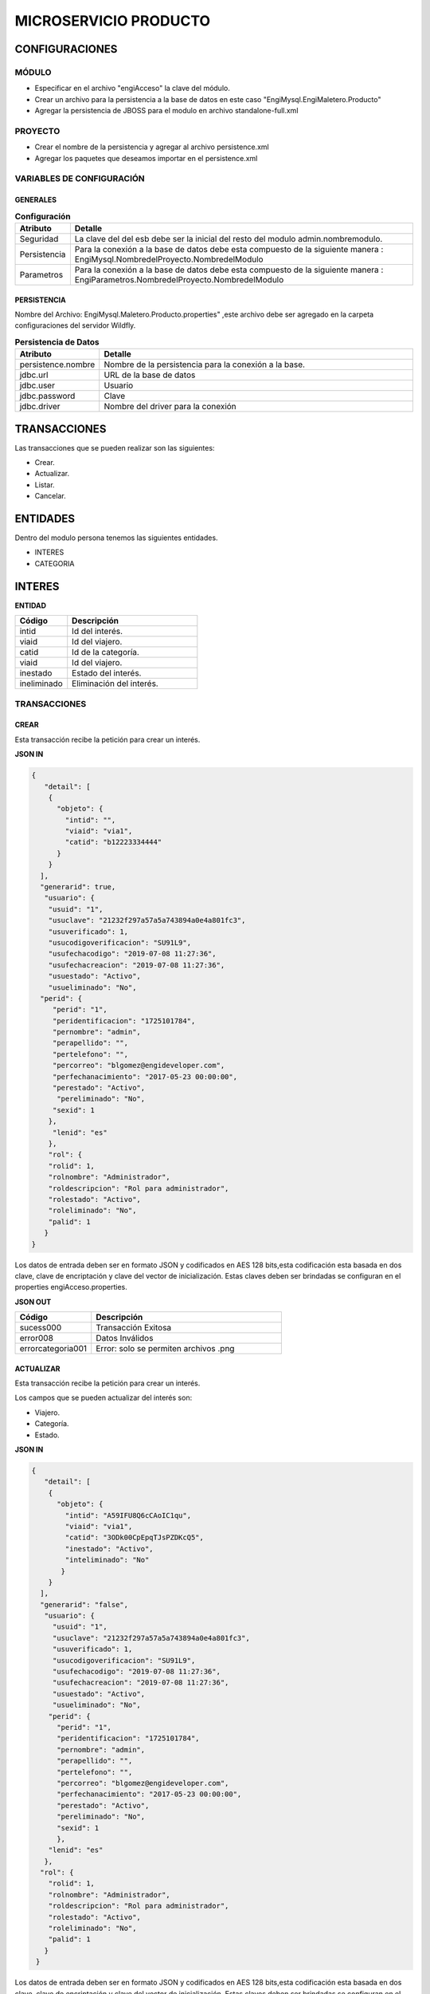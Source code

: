 .. index::
   single: venta


MICROSERVICIO PRODUCTO
======================

CONFIGURACIONES
---------------

MÓDULO
^^^^^^
- Especificar en el archivo "engiAcceso" la clave del módulo.
- Crear un archivo para la persistencia a la base de datos en este caso "EngiMysql.EngiMaletero.Producto"
- Agregar la persistencia de JBOSS para el modulo en  archivo standalone-full.xml

PROYECTO
^^^^^^^^
- Crear el nombre de la persistencia y agregar al archivo persistence.xml
- Agregar los paquetes que deseamos importar en el persistence.xml

VARIABLES DE CONFIGURACIÓN
^^^^^^^^^^^^^^^^^^^^^^^^^^

GENERALES
~~~~~~~~~
.. csv-table:: **Configuración**
   :header: "Atributo", "Detalle"
   :widths: 40, 500

    "Seguridad", "La clave del del esb debe ser la inicial del resto del modulo admin.nombremodulo."
    "Persistencia", "Para la conexión a la base de datos debe esta compuesto de la siguiente manera : EngiMysql.NombredelProyecto.NombredelModulo"
    "Parametros", "Para la conexión a la base de datos debe esta compuesto de la siguiente manera : EngiParametros.NombredelProyecto.NombredelModulo"
..

PERSISTENCIA
~~~~~~~~~~~~
Nombre del Archivo: EngiMysql.Maletero.Producto.properties" ,este archivo debe ser agregado en la carpeta configuraciones del servidor Wildfly. 

.. csv-table:: **Persistencia de Datos**
   :header: "Atributo", "Detalle"
   :widths: 40, 500

    "persistence.nombre", "Nombre de la persistencia para la conexión a la base."
    "jdbc.url", "URL de la base de datos"
    "jdbc.user", "Usuario"
    "jdbc.password", "Clave"
    "jdbc.driver", "Nombre del driver para la conexión"
..


TRANSACCIONES
-------------

Las transacciones que se pueden realizar son las siguientes:

- Crear.
- Actualizar.
- Listar.
- Cancelar.

ENTIDADES
---------

Dentro del modulo persona tenemos las siguientes entidades.

- INTERES
- CATEGORIA


INTERES
-------

**ENTIDAD**

.. csv-table:: 
   :header: "Código", "Descripción"
   :widths: 40, 100

    "intid", "Id del interés."
    "viaid", "Id del viajero."
    "catid", "Id de la categoría."
    "viaid", "Id del viajero."
    "inestado", "Estado del interés."
    "ineliminado", "Eliminación del interés."

TRANSACCIONES
^^^^^^^^^^^^^

CREAR
~~~~~

Esta transacción recibe la petición para crear un interés.

**JSON IN**

.. code-block:: javascript

  {
     "detail": [
      {
        "objeto": {
          "intid": "",
          "viaid": "via1",
          "catid": "b12223334444"
        }
      }
    ],
    "generarid": true,
     "usuario": {
      "usuid": "1",
      "usuclave": "21232f297a57a5a743894a0e4a801fc3",
      "usuverificado": 1,
      "usucodigoverificacion": "SU91L9",
      "usufechacodigo": "2019-07-08 11:27:36",
      "usufechacreacion": "2019-07-08 11:27:36",
      "usuestado": "Activo",
      "usueliminado": "No",
    "perid": {
       "perid": "1",
       "peridentificacion": "1725101784",
       "pernombre": "admin",
       "perapellido": "",
       "pertelefono": "",
       "percorreo": "blgomez@engideveloper.com",
       "perfechanacimiento": "2017-05-23 00:00:00",
       "perestado": "Activo",
        "pereliminado": "No",
       "sexid": 1
      },
       "lenid": "es"
      },
      "rol": {
      "rolid": 1,
      "rolnombre": "Administrador",
      "roldescripcion": "Rol para administrador",
      "rolestado": "Activo",
      "roleliminado": "No",
      "palid": 1
     }
  }

..

Los datos de entrada deben ser en formato JSON y codificados en AES 128 bits,esta codificación esta basada en dos clave, clave de encriptación y clave del vector de inicialización. Estas claves deben ser brindadas se configuran en el properties engiAcceso.properties.

**JSON OUT**

.. csv-table:: 
   :header: "Código", "Descripción"
   :widths: 40, 100

    "sucess000", "Transacción Exitosa"
    "error008", "Datos Inválidos"
    "errorcategoria001","Error: solo se permiten archivos .png"

ACTUALIZAR
~~~~~~~~~~

Esta transacción recibe la petición para crear un interés.

Los campos que se pueden actualizar del interés son:

- Viajero.
- Categoría.
- Estado.

**JSON IN**

.. code-block:: javascript

   {
      "detail": [
       {
         "objeto": {
           "intid": "A59IFU8Q6cCAoIC1qu",
           "viaid": "via1",
           "catid": "3ODk00CpEpqTJsPZDKcQ5",
           "inestado": "Activo",
           "inteliminado": "No"
          }
       }
     ],
     "generarid": "false",
      "usuario": {
        "usuid": "1",
        "usuclave": "21232f297a57a5a743894a0e4a801fc3",
        "usuverificado": 1,
        "usucodigoverificacion": "SU91L9",
        "usufechacodigo": "2019-07-08 11:27:36",
        "usufechacreacion": "2019-07-08 11:27:36",
        "usuestado": "Activo",
        "usueliminado": "No",
       "perid": {
         "perid": "1",
         "peridentificacion": "1725101784",
         "pernombre": "admin",
         "perapellido": "",
         "pertelefono": "",
         "percorreo": "blgomez@engideveloper.com",
         "perfechanacimiento": "2017-05-23 00:00:00",
         "perestado": "Activo",
         "pereliminado": "No",
         "sexid": 1
         },
       "lenid": "es"
      },
     "rol": {
       "rolid": 1,
       "rolnombre": "Administrador",
       "roldescripcion": "Rol para administrador",
       "rolestado": "Activo",
       "roleliminado": "No",
       "palid": 1
      }
    }

..

Los datos de entrada deben ser en formato JSON y codificados en AES 128 bits,esta codificación esta basada en dos clave, clave de encriptación y clave del vector de inicialización. Estas claves deben ser brindadas se configuran en el properties engiAcceso.properties.

**JSON OUT**

.. csv-table:: 
   :header: "Código", "Descripcion"
   :widths: 40, 100

    "sucess000", "Transacción Exitosa"
    "error008", "Datos Inválidos"
    "errorcategoria001","Error: solo se permiten archivos .png"


LISTAR
~~~~~~

Esta transacción recibe la petición para listar un interés,aquí se puede aplicar filtros que son los siguientes:

**FILTROS**

.. csv-table:: 
   :header: "Código", "Descripción"
   :widths: 40, 100

    "intid", "Id del interés."
    "viaid", "Id del viajero."
    "catid", "Id de la categoría."
    "viaid", "Id del viajero."
    "inestado", "Estado del interés."

**JSON IN**

.. code-block:: javascript

   {
      "limit": "10",
      "orderby": "",
      "filtro": {
        "intid": "",
        "inestado": "Activo"
      },
     "usuario": {
       "usuid": "1",
       "usuclave": "21232f297a57a5a743894a0e4a801fc3",
       "usuverificado": 1,
       "usucodigoverificacion": "SU91L9",
       "usufechacodigo": "2019-07-08 11:27:36",
       "usufechacreacion": "2019-07-08 11:27:36",
       "usuestado": "Activo",
       "usueliminado": "No",
      "perid": {
        "perid": "1",
        "peridentificacion": "1725101784",
        "pernombre": "admin",
        "perapellido": "",
        "pertelefono": "",
        "percorreo": "blgomez@engideveloper.com",
        "perfechanacimiento": "2017-05-23 00:00:00",
        "perestado": "Activo",
        "pereliminado": "No",
        "sexid": 1
        },
      "lenid": "es"
     },
     "rol": {
       "rolid": 1,
       "rolnombre": "Administrador",
       "roldescripcion": "Rol para administrador",
       "rolestado": "Activo",
       "roleliminado": "No",
       "palid": 1
      }
   }

..


Los datos de entrada deben ser en formato JSON y codificados en AES 128 bits,esta codificación esta basada en dos clave, clave de encriptación y clave del vector de inicialización. Estas claves deben ser brindadas se configuran en el properties engiAcceso.properties.

**JSON OUT**

.. code-block:: javascript

 [
   {
     "catid": "21232f297a57a5a743894a",
     "intid": "d41894808ec78f3d028fc06b22f2a85f",
     "viaid": "75b7c126127c9499e26cfab14795a9b6",
     "intestado": "Activo",
     "ineliminado": "No"
   }
 ]

CATEGORIA
^^^^^^^^^

**MODELO**

+-------------------+--------------------------------------------------------+
|     Atributos     |         Campos                                         |
+===================+========================================================+
| catid             |   Id de la categoría.                                  |
+-------------------+--------------------------------------------------------+
| arcid             |    Objeto Archivo:                                     |
|                   |  - arcid: Id del archivo.                              | 
|                   |  - arcnombre: Nombre del archivo.                      |
|                   |  - arcruta: Ruta donde se almacena el archivo.         | 
|                   |  - arcextension: Extensión del archivo.                |
|                   |  - arcestado: Ruta donde se almacena el archivo.       | 
|                   |  - arceliminado: Eliminación del archivo.              |
+-------------------+--------------------------------------------------------+
| palid             |  Id de la palabra.                                     |
+-------------------+--------------------------------------------------------+
| catreferencia     |  Descripción de la categoría.                          |
+-------------------+--------------------------------------------------------+
| catnivel          |  Nivel de la categoría.                                |
+-------------------+--------------------------------------------------------+
| catpadre          |  Categoría Padre.                                      |
+-------------------+--------------------------------------------------------+
| catestado         |  Estado de la categoría.                               |
+-------------------+--------------------------------------------------------+
| cateliminado      |  Eliminación de la categoría                           |
+-------------------+--------------------------------------------------------+

TRANSACCIONES
^^^^^^^^^^^^^

CREAR
~~~~~

Esta transacción recibe la petición para crear una categoria.

**JSON IN**

.. code-block:: javascript

     {
       "detail": [
        {
          "objeto": {
             "catid": "",
             "catreferencia": "Tecnologia",
             "catnivel": 0,
             "catpadre": "null",
             "palid":1,
             "arcid": {
               "arcid": "",
               "arcruta": "/archivos/Categoria/Logo/",
               "arcextension": "png",
               "archivob64": "iVBORw0KGgoAAAANSUhEUgAAAEAAAABACAQAAAAAYLlVA
                AAABGdBTUEAALGPC/xhBQAAACBjSFJNAAB6JgAAgIQAAPoAAACA6AAAdTAA
                AOpgAAA6mAAAF3CculE8AAAAAmJLR0QAAKqNIzIAAAAJcEhZcwAADsQAAA7E
                AZUrDhsAAAAHdElNRQfjCQsOKDIZAfTcAAAB2ElEQVRo3u2ZQStEURTHf40p
                hLGQmlCzUNTY2EhJKCkLK6YkDclCVhYWs2Mr2RtlbGTHF5BENj6AjSYLSVnM
                giw0k4zFzDQJ993zuuOk3nmr9+7/nPt753/ffa8eVGOR4h8di9VJQyiHOkD4
                h2u3PAEwSAOQ59rZbFF6TcOVNbBUPr+jSJEHh7e7FKyB7xH2lTVFn4Vqj+fa
                AITYpctC90Lappg8xq2mh6Td3cjDqjAwZH7oSiG3oJlpAF5J8PGLZppVAObZ
                cA8wQxMAJ5z+qsmyQghYYJOiuZzcgooBhwbNPVcAxBj2KicF6GQMgEcujboK
                nud6kVqQpK4M8m6ln2WNN5cdSAj1ESbMAilARKiHVvOwv604X15kpuggblPK
                H0DOq7HAMvs2pdTfhuoA/ixoIeWpGaglQIQtVx1Qt0AdwO9jOOepmWS9dgB5
                zjw1MbtS6haoA0gt6LFWZsj8iw6oA0gt6KdRmJEl5xLgmG5hxoLx81XfAnUA
                qQVp2oQZN24Bdlx3QN0CdQCpBQd0CDO2OXcJMCLeB47Mw+oWqANILYiLkQtu
                AQpCvWeoWxAABAABQAAQAAQAP70NU+X/eqWPr3YunM0WtQPo/fKrpZ7RWnZA
                3QJ1gE8Ja3VeRqLkhQAAACV0RVh0ZGF0ZTpjcmVhdGUAMjAxOS0wOS0xMVQx
                NDo0MDo1MCswMDowMIYQLAYAAAAldEVYdGRhdGU6bW9kaWZ5ADIwMTktMDkt
                MTFUMTQ6NDA6NTArMDA6MDD3TZS6AAAAGXRFWHRTb2Z0d2FyZQB3d3cuaW5r
                c2NhcGUub3Jnm+48GgAAAABJRU5ErkJggg=="
               }
             }
           }
         ],
        "usuario": {
          "usuid": "1",
          "usuclave": "21232f297a57a5a743894a0e4a801fc3",
          "usuverificado": 1,
          "usucodigoverificacion": "SU91L9",
          "usufechacodigo": "2019-07-08 11:27:36",
          "usufechacreacion": "2019-07-08 11:27:36",
          "usuestado": "Activo",
          "usueliminado": "No",
          "perid": {
            "perid": "1",
            "peridentificacion": "1725101784",
            "pernombre": "admin",
            "perapellido": "",
            "pertelefono": "",
            "percorreo": "blgomez@engideveloper.com",
            "perfechanacimiento": "2017-05-23 00:00:00",
            "perestado": "Activo",
            "pereliminado": "No",
            "sexid": 1
          },
        "lenid": "es"
       },
       "rol": {
         "rolid": 1,
         "rolnombre": "Administrador",
         "roldescripcion": "Rol para administrador",
         "rolestado": "Activo",
         "roleliminado": "No",
         "palid":1
        }
    } 
..

Los datos de entrada deben ser en formato JSON y codificados en AES 128 bits,esta codificación esta basada en dos clave, clave de encriptación y clave del vector de inicialización. Estas claves deben ser brindadas se configuran en el properties engiAcceso.properties.

**JSON OUT**

.. csv-table:: 
   :header: "Código", "Descripción"
   :widths: 40, 100

    "sucess000", "Transacción Exitosa"
    "error008", "Datos Inválidos"

ACTUALIZAR
~~~~~~~~~~
Esta transacción recibe la petición para crear una categoria.

**JSON IN**

.. code-block:: javascript

    {
      "detail": [
         {
           "objeto": {
              "catid": "d41894808ec78f3d028fc06b22f2a85f",
              "catreferencia": "Tecnologia",
              "catnivel": 0,
              "catpadre": "null",
              "catestado": "Activo",
              "cateliminado": "No",
              "arcid": {
                "arcid": "2acdcb0e49419ff0509a10ad909eda24",
                "arcruta": "/archivos/Categoria/Logo/",
                "arcextension": "png",
                "arcestado": "Activo",
                "arceliminado": "No",
                "archivob64": "iVBORw0KGgoAAAANSUhEUgAAAEAAAABACAQAAAAAYLlVAAAABGdBTUEAAL
                 GPC/xhBQAAACBjSFJNAAB6JgAAgIQAAPoAAACA6AAAdTAAAOpgAAA6mAAAF3CculE8AAAAAm
                 JLR0QAAKqNIzIAAAAJcEhZcwAADsQAAA7EAZUrDhsAAAAHdElNRQfjCQsOKDIZAfTcAAAB2E
                 lEQVRo3u2ZQStEURTHf40phLGQmlCzUNTY2EhJKCkLK6YkDclCVhYWs2Mr2RtlbGTHF5BENj
                 6AjSYLSVnMgiw0k4zFzDQJ993zuuOk3nmr9+7/nPt753/ffa8eVGOR4h8di9VJQyiHOkD4h2
                 u3PAEwSAOQ59rZbFF6TcOVNbBUPr+jSJEHh7e7FKyB7xH2lTVFn4Vqj+faAITYpctC90Lapp
                 g8xq2mh6Td3cjDqjAwZH7oSiG3oJlpAF5J8PGLZppVAObZcA8wQxMAJ5z+qsmyQghYYJOiuZ
                 zcgooBhwbNPVcAxBj2KicF6GQMgEcujboKnud6kVqQpK4M8m6ln2WNN5cdSAj1ESbMAilARK
                 iHVvOwv604X15kpuggblPKH0DOq7HAMvs2pdTfhuoA/ixoIeWpGaglQIQtVx1Qt0AdwO9jOO
                 epmWS9dgB5zjw1MbtS6haoA0gt6LFWZsj8iw6oA0gt6KdRmJEl5xLgmG5hxoLx81XfAnUAqQ
                 Vp2oQZN24Bdlx3QN0CdQCpBQd0CDO2OXcJMCLeB47Mw+oWqANILYiLkQtuAQpCvWeoWxAABA
                 ABQAAQAAQAP70NU+X/eqWPr3YunM0WtQPo/fKrpZ7RWnZA3QJ1gE8Ja3VeRqLkhQAAACV0RV
                 h0ZGF0ZTpjcmVhdGUAMjAxOS0wOS0xMVQxNDo0MDo1MCswMDowMIYQLAYAAAAldEVYdGRhdG
                 U6bW9kaWZ5ADIwMTktMDktMTFUMTQ6NDA6NTArMDA6MDD3TZS6AAAAGXRFWHRTb2Z0d2FyZQ
                 B3d3cuaW5rc2NhcGUub3Jnm+48GgAAAABJRU5ErkJggg=="
                }
              }
            }
          ],
        "generarid": "false",
        "usuario": {
          "usuid": "1",
          "usuclave": "21232f297a57a5a743894a0e4a801fc3",
          "usuverificado": 1,
          "usucodigoverificacion": "SU91L9",
          "usufechacodigo": "2019-07-08 11:27:36",
          "usufechacreacion": "2019-07-08 11:27:36",
          "usuestado": "Activo",
          "usueliminado": "No",
         "perid": {
          "perid": "1",
          "peridentificacion": "1725101784",
          "pernombre": "admin",
          "perapellido": "",
          "pertelefono": "",
          "percorreo": "blgomez@engideveloper.com",
          "perfechanacimiento": "2017-05-23 00:00:00",
          "perestado": "Activo",
          "pereliminado": "No",
          "sexid": 1
          },
        "lenid": "es"
       },
      "rol": {
       "rolid":1,
       "rolnombre": "Administrador",
       "roldescripcion": "Rol para administrador",
       "rolestado": "Activo",
       "roleliminado": "No",
       "palid": 1
     }
  }
..

Los datos de entrada deben ser en formato JSON y codificados en AES 128 bits,esta codificación esta basada en dos clave, clave de encriptación y clave del vector de inicialización. Estas claves deben ser brindadas se configuran en el properties engiAcceso.properties.

**JSON OUT**

.. csv-table:: 
   :header: "Código", "Descripcion"
   :widths: 40, 100

    "sucess000", "Transacción Exitosa"
    "error008", "Datos Inválidos"

LISTAR
~~~~~~

Esta transacción recibe la petición para listar un interés,aquí se puede aplicar filtros que son los siguientes:

**FILTROS**

.. csv-table:: 
   :header: "Código", "Descripción"
   :widths: 40, 100
   
    "catid", "Id de la categoría."  
    "catestado", "Estado del categoría."
    "catnivel", "Nivel de la categoría."
    "catpadre", "Categoría padre."

**JSON IN**

.. code-block:: javascript

   {
       "limit": "10",
       "orderby": "",
       "filtro": {
       "catid": "",
       "catestado": "Activo"
       },
      "usuario": {
       "usuid": "1",
       "usuclave": "21232f297a57a5a743894a0e4a801fc3",
       "usuverificado": 1,
       "usucodigoverificacion": "SU91L9",
       "usufechacodigo": "2019-07-08 11:27:36",
       "usufechacreacion": "2019-07-08 11:27:36",
       "usuestado": "Activo",
       "usueliminado": "No",
     "perid": {
       "perid": "1",
       "peridentificacion": "1725101784",
       "pernombre": "admin",
       "perapellido": "",
       "pertelefono": "",
       "percorreo": "jeisson.millos@hotmail.com",
       "perfechanacimiento": "2017-05-23 00:00:00",
       "perestado": "Activo",
       "pereliminado": "No",
      "sexid": 1
      },
     "lenid": "es"
      },
     "rol": { 
       "rolid": 1,
       "rolnombre": "Administrador",
       "roldescripcion": "Rol para administrador",
       "rolestado": "Activo",
       "roleliminado": "No",
       "palid": 1
     }
   }

Los datos de entrada deben ser en formato JSON y codificados en AES 128 bits,esta codificación esta basada en dos clave, clave de encriptación y clave del vector de inicialización. Estas claves deben ser brindadas se configuran en el properties engiAcceso.properties.

**JSON OUT**

.. code-block:: javascript

  [
    {
     "catid": "21232f297a57a5a743894a",
     "arcid": {
       "arcid": "67p7c126127c9499e26cfab19705c8k7",
       "arcnombre": "",
       "arcruta": "engideveloper/desarrollo/archivos/Categoria/Logo/",
       "arcextension": ".png",
       "arcestado": "Activo",
       "arceliminado": "No",
     },     
     "palid": 1,
     "catnivel": 0,
     "catpadre": "null",
     "cattestado": "Activo",
     "catelimcatado": "No",
     "catreferencia": "Tecnologia"
   } 
 ]
